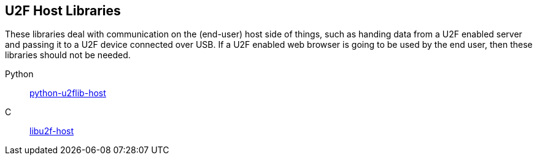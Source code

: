 == U2F Host Libraries
These libraries deal with communication on the (end-user) host side of things,
such as handing data from a U2F enabled server and passing it to a U2F device
connected over USB. If a U2F enabled web browser is going to be used by the end
user, then these libraries should not be needed.

Python:: link:/python-u2flib-host/[python-u2flib-host]
C:: link:/libu2f-host/[libu2f-host]
